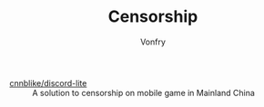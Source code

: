 #+TITLE: Censorship
#+AUTHOR: Vonfry

- [[https://github.com/cnnblike/discord-lite][cnnblike/discord-lite]] :: A solution to censorship on mobile game in Mainland China
